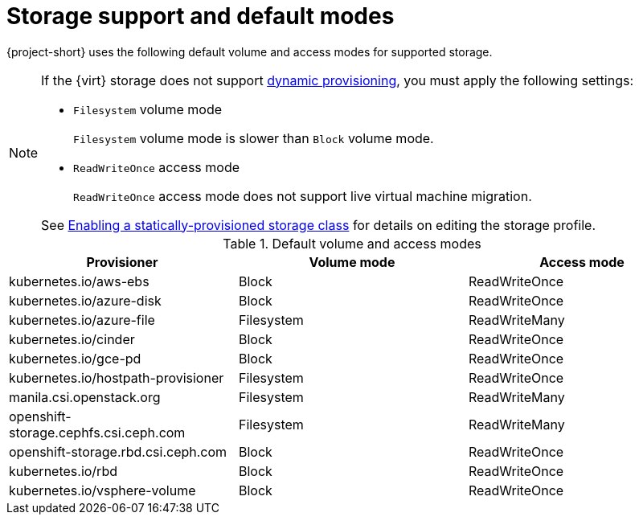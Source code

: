 // Module included in the following assemblies:
//
// * documentation/doc-Migration_Toolkit_for_Virtualization/master.adoc

:_content-type: REFERENCE
[id="about-storage_{context}"]
= Storage support and default modes

{project-short} uses the following default volume and access modes for supported storage.

[NOTE]
====
If the {virt} storage does not support link:https://access.redhat.com/documentation/en-us/openshift_container_platform/{ocp-version}/html/storage/dynamic-provisioning[dynamic provisioning], you must apply the following settings:

* `Filesystem` volume mode
+
`Filesystem` volume mode is slower than `Block` volume mode.
* `ReadWriteOnce` access mode
+
`ReadWriteOnce` access mode does not support live virtual machine migration.

See link:https://access.redhat.com/documentation/en-us/openshift_container_platform/{ocp-version}/html/virtualization/virtual-machines#virt-customizing-storage-profile_virt-creating-data-volumes[Enabling a statically-provisioned storage class] for details on editing the storage profile.
====

.Default volume and access modes
[cols="1,1,1", options="header"]
|===
|Provisioner |Volume mode |Access mode

|kubernetes.io/aws-ebs
|Block
|ReadWriteOnce

|kubernetes.io/azure-disk
|Block
|ReadWriteOnce

|kubernetes.io/azure-file
|Filesystem
|ReadWriteMany

|kubernetes.io/cinder
|Block
|ReadWriteOnce

|kubernetes.io/gce-pd
|Block
|ReadWriteOnce

|kubernetes.io/hostpath-provisioner
|Filesystem
|ReadWriteOnce

|manila.csi.openstack.org
|Filesystem
|ReadWriteMany

|openshift-storage.cephfs.csi.ceph.com
|Filesystem
|ReadWriteMany

|openshift-storage.rbd.csi.ceph.com
|Block
|ReadWriteOnce

|kubernetes.io/rbd
|Block
|ReadWriteOnce

|kubernetes.io/vsphere-volume
|Block
|ReadWriteOnce
|===
